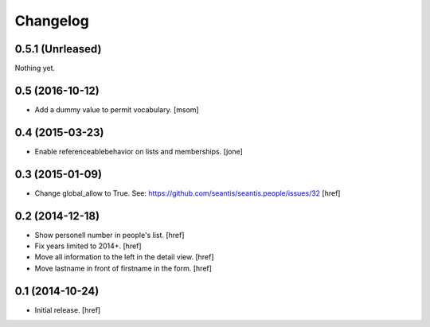 
Changelog
---------

0.5.1 (Unrleased)
~~~~~~~~~~~~~~~~~

Nothing yet.

0.5 (2016-10-12)
~~~~~~~~~~~~~~~~

- Add a dummy value to permit vocabulary.
  [msom]

0.4 (2015-03-23)
~~~~~~~~~~~~~~~~

- Enable referenceablebehavior on lists and memberships.
  [jone]

0.3 (2015-01-09)
~~~~~~~~~~~~~~~~

- Change global_allow to True. See:
  https://github.com/seantis/seantis.people/issues/32
  [href]

0.2 (2014-12-18)
~~~~~~~~~~~~~~~~

- Show personell number in people's list.
  [href]

- Fix years limited to 2014+.
  [href]

- Move all information to the left in the detail view.
  [href]

- Move lastname in front of firstname in the form.
  [href]

0.1 (2014-10-24)
~~~~~~~~~~~~~~~~

- Initial release.
  [href]
